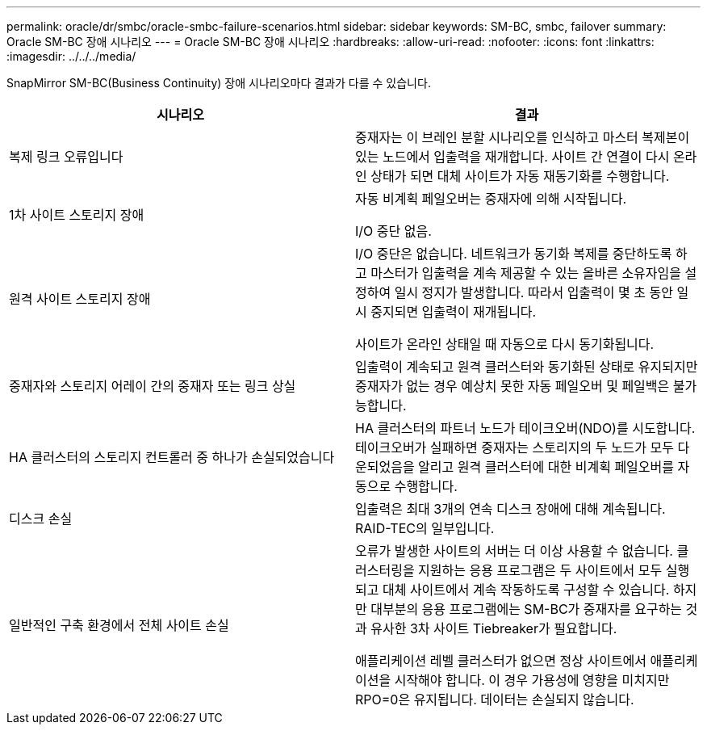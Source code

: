 ---
permalink: oracle/dr/smbc/oracle-smbc-failure-scenarios.html 
sidebar: sidebar 
keywords: SM-BC, smbc, failover 
summary: Oracle SM-BC 장애 시나리오 
---
= Oracle SM-BC 장애 시나리오
:hardbreaks:
:allow-uri-read: 
:nofooter: 
:icons: font
:linkattrs: 
:imagesdir: ../../../media/


[role="lead"]
SnapMirror SM-BC(Business Continuity) 장애 시나리오마다 결과가 다를 수 있습니다.

[cols="1,1"]
|===
| 시나리오 | 결과 


| 복제 링크 오류입니다 | 중재자는 이 브레인 분할 시나리오를 인식하고 마스터 복제본이 있는 노드에서 입출력을 재개합니다. 사이트 간 연결이 다시 온라인 상태가 되면 대체 사이트가 자동 재동기화를 수행합니다. 


| 1차 사이트 스토리지 장애 | 자동 비계획 페일오버는 중재자에 의해 시작됩니다.

I/O 중단 없음. 


| 원격 사이트 스토리지 장애 | I/O 중단은 없습니다. 네트워크가 동기화 복제를 중단하도록 하고 마스터가 입출력을 계속 제공할 수 있는 올바른 소유자임을 설정하여 일시 정지가 발생합니다. 따라서 입출력이 몇 초 동안 일시 중지되면 입출력이 재개됩니다.

사이트가 온라인 상태일 때 자동으로 다시 동기화됩니다. 


| 중재자와 스토리지 어레이 간의 중재자 또는 링크 상실 | 입출력이 계속되고 원격 클러스터와 동기화된 상태로 유지되지만 중재자가 없는 경우 예상치 못한 자동 페일오버 및 페일백은 불가능합니다. 


| HA 클러스터의 스토리지 컨트롤러 중 하나가 손실되었습니다 | HA 클러스터의 파트너 노드가 테이크오버(NDO)를 시도합니다. 테이크오버가 실패하면 중재자는 스토리지의 두 노드가 모두 다운되었음을 알리고 원격 클러스터에 대한 비계획 페일오버를 자동으로 수행합니다. 


| 디스크 손실 | 입출력은 최대 3개의 연속 디스크 장애에 대해 계속됩니다. RAID-TEC의 일부입니다. 


| 일반적인 구축 환경에서 전체 사이트 손실 | 오류가 발생한 사이트의 서버는 더 이상 사용할 수 없습니다. 클러스터링을 지원하는 응용 프로그램은 두 사이트에서 모두 실행되고 대체 사이트에서 계속 작동하도록 구성할 수 있습니다. 하지만 대부분의 응용 프로그램에는 SM-BC가 중재자를 요구하는 것과 유사한 3차 사이트 Tiebreaker가 필요합니다.

애플리케이션 레벨 클러스터가 없으면 정상 사이트에서 애플리케이션을 시작해야 합니다. 이 경우 가용성에 영향을 미치지만 RPO=0은 유지됩니다. 데이터는 손실되지 않습니다. 
|===